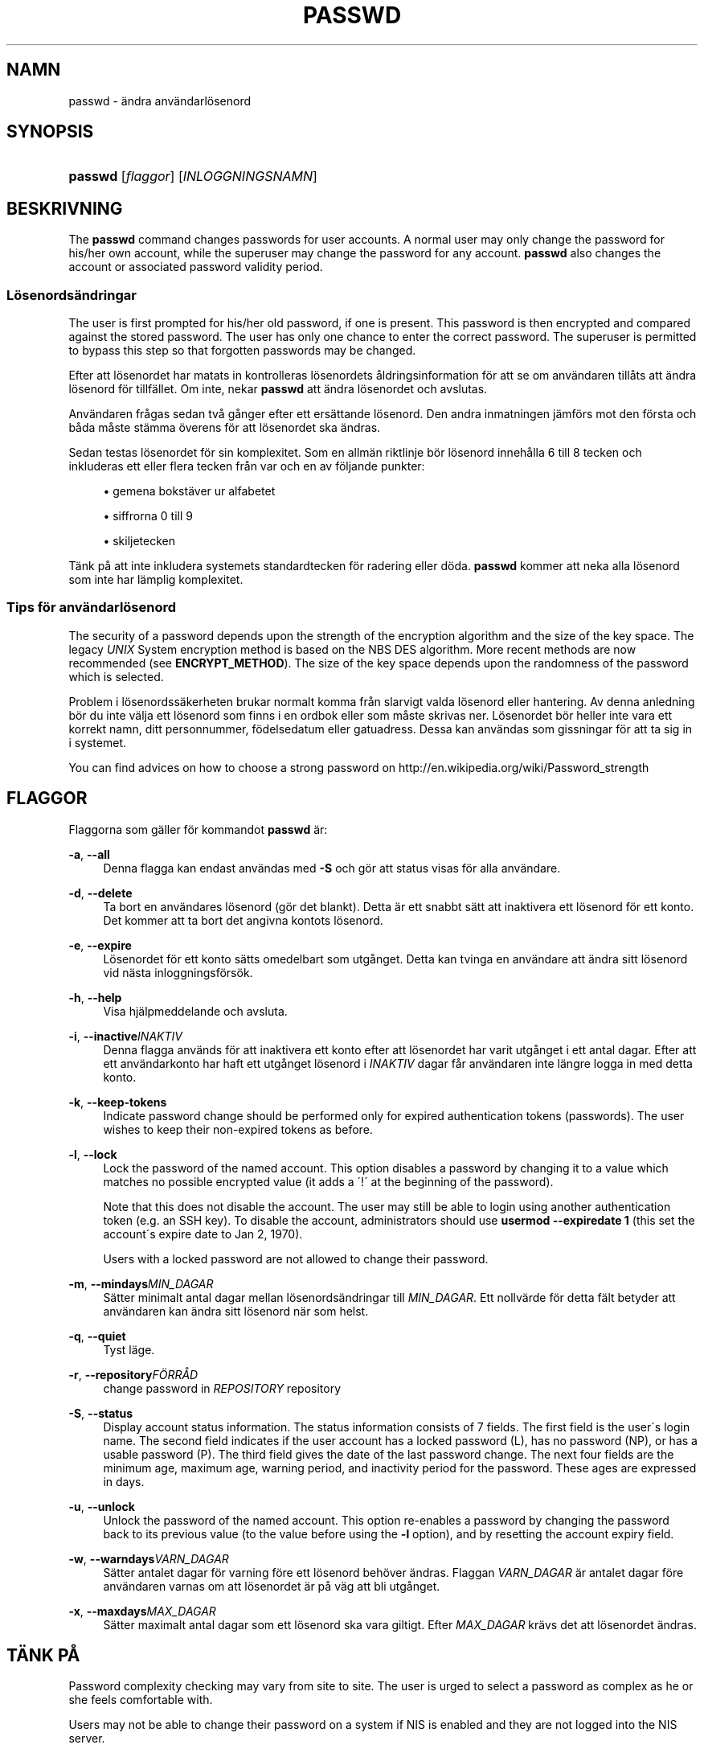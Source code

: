 '\" t
.\"     Title: passwd
.\"    Author: [FIXME: author] [see http://docbook.sf.net/el/author]
.\" Generator: DocBook XSL Stylesheets v1.74.3 <http://docbook.sf.net/>
.\"      Date: 10-05-2009
.\"    Manual: Anv\(:andarkommandon
.\"    Source: Anv\(:andarkommandon
.\"  Language: Swedish
.\"
.TH "PASSWD" "1" "10-05-2009" "Anv\(:andarkommandon" "Anv\(:andarkommandon"
.\" -----------------------------------------------------------------
.\" * set default formatting
.\" -----------------------------------------------------------------
.\" disable hyphenation
.nh
.\" disable justification (adjust text to left margin only)
.ad l
.\" -----------------------------------------------------------------
.\" * MAIN CONTENT STARTS HERE *
.\" -----------------------------------------------------------------
.SH "NAMN"
passwd \- \(:andra anv\(:andarl\(:osenord
.SH "SYNOPSIS"
.HP \w'\fBpasswd\fR\ 'u
\fBpasswd\fR [\fIflaggor\fR] [\fIINLOGGNINGSNAMN\fR]
.SH "BESKRIVNING"
.PP
The
\fBpasswd\fR
command changes passwords for user accounts\&. A normal user may only change the password for his/her own account, while the superuser may change the password for any account\&.
\fBpasswd\fR
also changes the account or associated password validity period\&.
.SS "L\(:osenords\(:andringar"
.PP
The user is first prompted for his/her old password, if one is present\&. This password is then encrypted and compared against the stored password\&. The user has only one chance to enter the correct password\&. The superuser is permitted to bypass this step so that forgotten passwords may be changed\&.
.PP
Efter att l\(:osenordet har matats in kontrolleras l\(:osenordets \(oaldringsinformation f\(:or att se om anv\(:andaren till\(oats att \(:andra l\(:osenord f\(:or tillf\(:allet\&. Om inte, nekar
\fBpasswd\fR
att \(:andra l\(:osenordet och avslutas\&.
.PP
Anv\(:andaren fr\(oagas sedan tv\(oa g\(oanger efter ett ers\(:attande l\(:osenord\&. Den andra inmatningen j\(:amf\(:ors mot den f\(:orsta och b\(oada m\(oaste st\(:amma \(:overens f\(:or att l\(:osenordet ska \(:andras\&.
.PP
Sedan testas l\(:osenordet f\(:or sin komplexitet\&. Som en allm\(:an riktlinje b\(:or l\(:osenord inneh\(oalla 6 till 8 tecken och inkluderas ett eller flera tecken fr\(oan var och en av f\(:oljande punkter:
.sp
.RS 4
.ie n \{\
\h'-04'\(bu\h'+03'\c
.\}
.el \{\
.sp -1
.IP \(bu 2.3
.\}
gemena bokst\(:aver ur alfabetet
.RE
.sp
.RS 4
.ie n \{\
\h'-04'\(bu\h'+03'\c
.\}
.el \{\
.sp -1
.IP \(bu 2.3
.\}
siffrorna 0 till 9
.RE
.sp
.RS 4
.ie n \{\
\h'-04'\(bu\h'+03'\c
.\}
.el \{\
.sp -1
.IP \(bu 2.3
.\}
skiljetecken
.RE
.PP
T\(:ank p\(oa att inte inkludera systemets standardtecken f\(:or radering eller d\(:oda\&.
\fBpasswd\fR
kommer att neka alla l\(:osenord som inte har l\(:amplig komplexitet\&.
.SS "Tips f\(:or anv\(:andarl\(:osenord"
.PP
The security of a password depends upon the strength of the encryption algorithm and the size of the key space\&. The legacy
\fIUNIX\fR
System encryption method is based on the NBS DES algorithm\&. More recent methods are now recommended (see
\fBENCRYPT_METHOD\fR)\&. The size of the key space depends upon the randomness of the password which is selected\&.
.PP
Problem i l\(:osenordss\(:akerheten brukar normalt komma fr\(oan slarvigt valda l\(:osenord eller hantering\&. Av denna anledning b\(:or du inte v\(:alja ett l\(:osenord som finns i en ordbok eller som m\(oaste skrivas ner\&. L\(:osenordet b\(:or heller inte vara ett korrekt namn, ditt personnummer, f\(:odelsedatum eller gatuadress\&. Dessa kan anv\(:andas som gissningar f\(:or att ta sig in i systemet\&.
.PP
You can find advices on how to choose a strong password on http://en\&.wikipedia\&.org/wiki/Password_strength
.SH "FLAGGOR"
.PP
Flaggorna som g\(:aller f\(:or kommandot
\fBpasswd\fR
\(:ar:
.PP
\fB\-a\fR, \fB\-\-all\fR
.RS 4
Denna flagga kan endast anv\(:andas med
\fB\-S\fR
och g\(:or att status visas f\(:or alla anv\(:andare\&.
.RE
.PP
\fB\-d\fR, \fB\-\-delete\fR
.RS 4
Ta bort en anv\(:andares l\(:osenord (g\(:or det blankt)\&. Detta \(:ar ett snabbt s\(:att att inaktivera ett l\(:osenord f\(:or ett konto\&. Det kommer att ta bort det angivna kontots l\(:osenord\&.
.RE
.PP
\fB\-e\fR, \fB\-\-expire\fR
.RS 4
L\(:osenordet f\(:or ett konto s\(:atts omedelbart som utg\(oanget\&. Detta kan tvinga en anv\(:andare att \(:andra sitt l\(:osenord vid n\(:asta inloggningsf\(:ors\(:ok\&.
.RE
.PP
\fB\-h\fR, \fB\-\-help\fR
.RS 4
Visa hj\(:alpmeddelande och avsluta\&.
.RE
.PP
\fB\-i\fR, \fB\-\-inactive\fR\fIINAKTIV\fR
.RS 4
Denna flagga anv\(:ands f\(:or att inaktivera ett konto efter att l\(:osenordet har varit utg\(oanget i ett antal dagar\&. Efter att ett anv\(:andarkonto har haft ett utg\(oanget l\(:osenord i
\fIINAKTIV\fR
dagar f\(oar anv\(:andaren inte l\(:angre logga in med detta konto\&.
.RE
.PP
\fB\-k\fR, \fB\-\-keep\-tokens\fR
.RS 4
Indicate password change should be performed only for expired authentication tokens (passwords)\&. The user wishes to keep their non\-expired tokens as before\&.
.RE
.PP
\fB\-l\fR, \fB\-\-lock\fR
.RS 4
Lock the password of the named account\&. This option disables a password by changing it to a value which matches no possible encrypted value (it adds a \(aa!\(aa at the beginning of the password)\&.
.sp
Note that this does not disable the account\&. The user may still be able to login using another authentication token (e\&.g\&. an SSH key)\&. To disable the account, administrators should use
\fBusermod \-\-expiredate 1\fR
(this set the account\'s expire date to Jan 2, 1970)\&.
.sp
Users with a locked password are not allowed to change their password\&.
.RE
.PP
\fB\-m\fR, \fB\-\-mindays\fR\fIMIN_DAGAR\fR
.RS 4
S\(:atter minimalt antal dagar mellan l\(:osenords\(:andringar till
\fIMIN_DAGAR\fR\&. Ett nollv\(:arde f\(:or detta f\(:alt betyder att anv\(:andaren kan \(:andra sitt l\(:osenord n\(:ar som helst\&.
.RE
.PP
\fB\-q\fR, \fB\-\-quiet\fR
.RS 4
Tyst l\(:age\&.
.RE
.PP
\fB\-r\fR, \fB\-\-repository\fR\fIF\(:ORR\(oAD\fR
.RS 4
change password in
\fIREPOSITORY\fR
repository
.RE
.PP
\fB\-S\fR, \fB\-\-status\fR
.RS 4
Display account status information\&. The status information consists of 7 fields\&. The first field is the user\'s login name\&. The second field indicates if the user account has a locked password (L), has no password (NP), or has a usable password (P)\&. The third field gives the date of the last password change\&. The next four fields are the minimum age, maximum age, warning period, and inactivity period for the password\&. These ages are expressed in days\&.
.RE
.PP
\fB\-u\fR, \fB\-\-unlock\fR
.RS 4
Unlock the password of the named account\&. This option re\-enables a password by changing the password back to its previous value (to the value before using the
\fB\-l\fR
option), and by resetting the account expiry field\&.
.RE
.PP
\fB\-w\fR, \fB\-\-warndays\fR\fIVARN_DAGAR\fR
.RS 4
S\(:atter antalet dagar f\(:or varning f\(:ore ett l\(:osenord beh\(:over \(:andras\&. Flaggan
\fIVARN_DAGAR\fR
\(:ar antalet dagar f\(:ore anv\(:andaren varnas om att l\(:osenordet \(:ar p\(oa v\(:ag att bli utg\(oanget\&.
.RE
.PP
\fB\-x\fR, \fB\-\-maxdays\fR\fIMAX_DAGAR\fR
.RS 4
S\(:atter maximalt antal dagar som ett l\(:osenord ska vara giltigt\&. Efter
\fIMAX_DAGAR\fR
kr\(:avs det att l\(:osenordet \(:andras\&.
.RE
.SH "T\(:ANK P\(oA"
.PP
Password complexity checking may vary from site to site\&. The user is urged to select a password as complex as he or she feels comfortable with\&.
.PP
Users may not be able to change their password on a system if NIS is enabled and they are not logged into the NIS server\&.
.SH "CONFIGURATION"
.PP
The following configuration variables in
/etc/login\&.defs
change the behavior of this tool:
.PP
\fBENCRYPT_METHOD\fR (string)
.RS 4
This defines the system default encryption algorithm for encrypting passwords (if no algorithm are specified on the command line)\&.
.sp
It can take one of these values:
.sp
.RS 4
.ie n \{\
\h'-04'\(bu\h'+03'\c
.\}
.el \{\
.sp -1
.IP \(bu 2.3
.\}
\fIDES\fR
(default)
.RE
.sp
.RS 4
.ie n \{\
\h'-04'\(bu\h'+03'\c
.\}
.el \{\
.sp -1
.IP \(bu 2.3
.\}
\fIMD5\fR
.RE
.sp
.RS 4
.ie n \{\
\h'-04'\(bu\h'+03'\c
.\}
.el \{\
.sp -1
.IP \(bu 2.3
.\}
\fISHA256\fR
.RE
.sp
.RS 4
.ie n \{\
\h'-04'\(bu\h'+03'\c
.\}
.el \{\
.sp -1
.IP \(bu 2.3
.\}
\fISHA512\fR
.RE
.RS 4
.sp
Note: this parameter overrides the
\fBMD5_CRYPT_ENAB\fR
variable\&.
.RE
.PP
\fBMD5_CRYPT_ENAB\fR (boolean)
.RS 4
Indicate if passwords must be encrypted using the MD5\-based algorithm\&. If set to
\fIyes\fR, new passwords will be encrypted using the MD5\-based algorithm compatible with the one used by recent releases of FreeBSD\&. It supports passwords of unlimited length and longer salt strings\&. Set to
\fIno\fR
if you need to copy encrypted passwords to other systems which don\'t understand the new algorithm\&. Default is
\fIno\fR\&.
.sp
This variable is superceded by the
\fBENCRYPT_METHOD\fR
variable or by any command line option used to configure the encryption algorithm\&.
.sp
This variable is deprecated\&. You should use
\fBENCRYPT_METHOD\fR\&.
.RE
.PP
\fBOBSCURE_CHECKS_ENAB\fR (boolean)
.RS 4
Enable additional checks upon password changes\&.
.RE
.PP
\fBPASS_ALWAYS_WARN\fR (boolean)
.RS 4
Warn about weak passwords (but still allow them) if you are root\&.
.RE
.PP
\fBPASS_CHANGE_TRIES\fR (number)
.RS 4
Maximum number of attempts to change password if rejected (too easy)\&.
.RE
.PP
\fBPASS_MAX_LEN\fR (number), \fBPASS_MIN_LEN\fR (number)
.RS 4
Number of significant characters in the password for crypt()\&.
\fBPASS_MAX_LEN\fR
is 8 by default\&. Don\'t change unless your crypt() is better\&. This is ignored if
\fBMD5_CRYPT_ENAB\fR
set to
\fIyes\fR\&.
.RE
.PP
\fBSHA_CRYPT_MIN_ROUNDS\fR (number), \fBSHA_CRYPT_MAX_ROUNDS\fR (number)
.RS 4
When
\fBENCRYPT_METHOD\fR
is set to
\fISHA256\fR
or
\fISHA512\fR, this defines the number of SHA rounds used by the encryption algorithm by default (when the number of rounds is not specified on the command line)\&.
.sp
With a lot of rounds, it is more difficult to brute forcing the password\&. But note also that more CPU resources will be needed to authenticate users\&.
.sp
If not specified, the libc will choose the default number of rounds (5000)\&.
.sp
The values must be inside the 1000\-999999999 range\&.
.sp
If only one of the
\fBSHA_CRYPT_MIN_ROUNDS\fR
or
\fBSHA_CRYPT_MAX_ROUNDS\fR
values is set, then this value will be used\&.
.sp
If
\fBSHA_CRYPT_MIN_ROUNDS\fR
>
\fBSHA_CRYPT_MAX_ROUNDS\fR, the highest value will be used\&.
.RE
.SH "FILER"
.PP
/etc/passwd
.RS 4
Anv\(:andarkontoinformation\&.
.RE
.PP
/etc/shadow
.RS 4
S\(:aker anv\(:andarkontoinformation\&.
.RE
.PP
/etc/login\&.defs
.RS 4
Shadow password suite configuration\&.
.RE
.SH "AVSLUTNINGSV\(:ARDEN"
.PP
Kommandot
\fBpasswd\fR
avslutas med f\(:oljande v\(:arden:
.PP
\fI0\fR
.RS 4
lyckad
.RE
.PP
\fI1\fR
.RS 4
\(oatkomst nekad
.RE
.PP
\fI2\fR
.RS 4
ogiltig kombination av flaggor
.RE
.PP
\fI3\fR
.RS 4
ov\(:antat fel, ingenting har genomf\(:orts
.RE
.PP
\fI4\fR
.RS 4
ov\(:antat fel, filen
passwd
saknas
.RE
.PP
\fI5\fR
.RS 4
Filen
passwd
\(:ar upptagen, f\(:ors\(:ok igen
.RE
.PP
\fI6\fR
.RS 4
ogiltigt argument till flagga
.RE
.SH "SE OCKS\(oA"
.PP

\fBpasswd\fR(5),
\fBshadow\fR(5),
\fBlogin.defs\fR(5),
\fBusermod\fR(8)\&.

